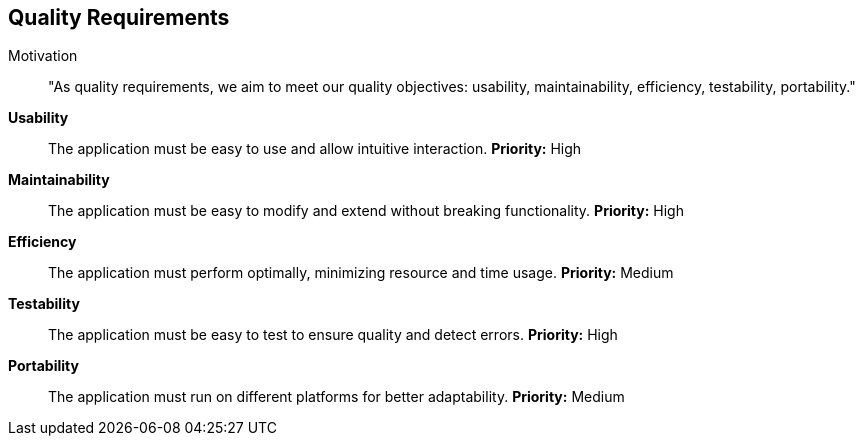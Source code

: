 ifndef::imagesdir[:imagesdir: ../images]

[[section-quality-scenarios]]
== Quality Requirements


ifdef::arc42help[]
[role="arc42help"]
****

.Content
This section contains all quality requirements as quality tree with scenarios. The most important ones have already been described in section 1.2. (quality goals)

Here you can also capture quality requirements with lesser priority,
which will not create high risks when they are not fully achieved.

.Motivation
Since quality requirements will have a lot of influence on architectural
decisions you should know for every stakeholder what is really important to them,
concrete and measurable.


.Further Information

See https://docs.arc42.org/section-10/[Quality Requirements] in the arc42 documentation.

****
endif::arc42help[]

Motivation::
"As quality requirements, we aim to meet our quality objectives: usability, maintainability, efficiency, testability, portability."

**Usability**:: 
The application must be easy to use and allow intuitive interaction.  
*Priority:* High  

**Maintainability**:: 
The application must be easy to modify and extend without breaking functionality.  
*Priority:* High  

**Efficiency**:: 
The application must perform optimally, minimizing resource and time usage.  
*Priority:* Medium  

**Testability**:: 
The application must be easy to test to ensure quality and detect errors.  
*Priority:* High  

**Portability**:: 
The application must run on different platforms for better adaptability.  
*Priority:* Medium  

